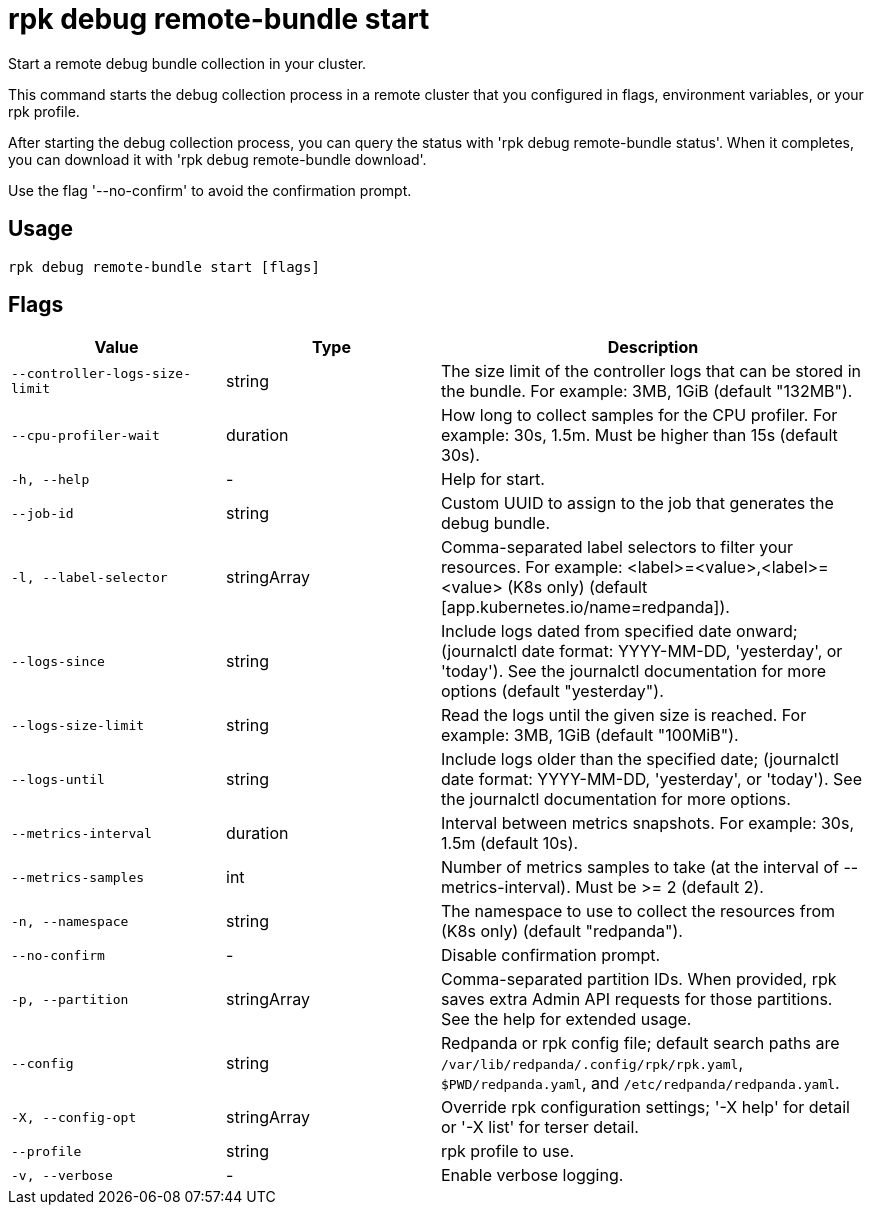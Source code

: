 = rpk debug remote-bundle start
:description: rpk debug remote-bundle start

Start a remote debug bundle collection in your cluster.

This command starts the debug collection process in a remote cluster that
you configured in flags, environment variables, or your rpk profile.

After starting the debug collection process, you can query the status with
'rpk debug remote-bundle status'. When it completes, you can download it with
'rpk debug remote-bundle download'.

Use the flag '--no-confirm' to avoid the confirmation prompt.

== Usage

[,bash]
----
rpk debug remote-bundle start [flags]
----

== Flags

[cols="1m,1a,2a"]
|===
|*Value* |*Type* |*Description*

|--controller-logs-size-limit |string |The size limit of the controller logs that can be stored in the bundle. For example: 3MB, 1GiB (default "132MB").

|--cpu-profiler-wait |duration |How long to collect samples for the CPU profiler. For example: 30s, 1.5m. Must be higher than 15s (default 30s).

|-h, --help |- |Help for start.

|--job-id |string |Custom UUID to assign to the job that generates the debug bundle.

|-l, --label-selector |stringArray |Comma-separated label selectors to filter your resources. For example: <label>=<value>,<label>=<value> (K8s only) (default [app.kubernetes.io/name=redpanda]).

|--logs-since |string |Include logs dated from specified date onward; (journalctl date format: YYYY-MM-DD, 'yesterday', or 'today'). See the journalctl documentation for more options (default "yesterday").

|--logs-size-limit |string |Read the logs until the given size is reached. For example: 3MB, 1GiB (default "100MiB").

|--logs-until |string |Include logs older than the specified date; (journalctl date format: YYYY-MM-DD, 'yesterday', or 'today'). See the journalctl documentation for more options.

|--metrics-interval |duration |Interval between metrics snapshots. For example: 30s, 1.5m (default 10s).

|--metrics-samples |int |Number of metrics samples to take (at the interval of --metrics-interval). Must be >= 2 (default 2).

|-n, --namespace |string |The namespace to use to collect the resources from (K8s only) (default "redpanda").

|--no-confirm |- |Disable confirmation prompt.

|-p, --partition |stringArray |Comma-separated partition IDs. When provided, rpk saves extra Admin API requests for those partitions. See the help for extended usage.

|--config |string |Redpanda or rpk config file; default search paths are `/var/lib/redpanda/.config/rpk/rpk.yaml`, `$PWD/redpanda.yaml`, and `/etc/redpanda/redpanda.yaml`.

|-X, --config-opt |stringArray |Override rpk configuration settings; '-X help' for detail or '-X list' for terser detail.

|--profile |string |rpk profile to use.

|-v, --verbose |- |Enable verbose logging.
|===